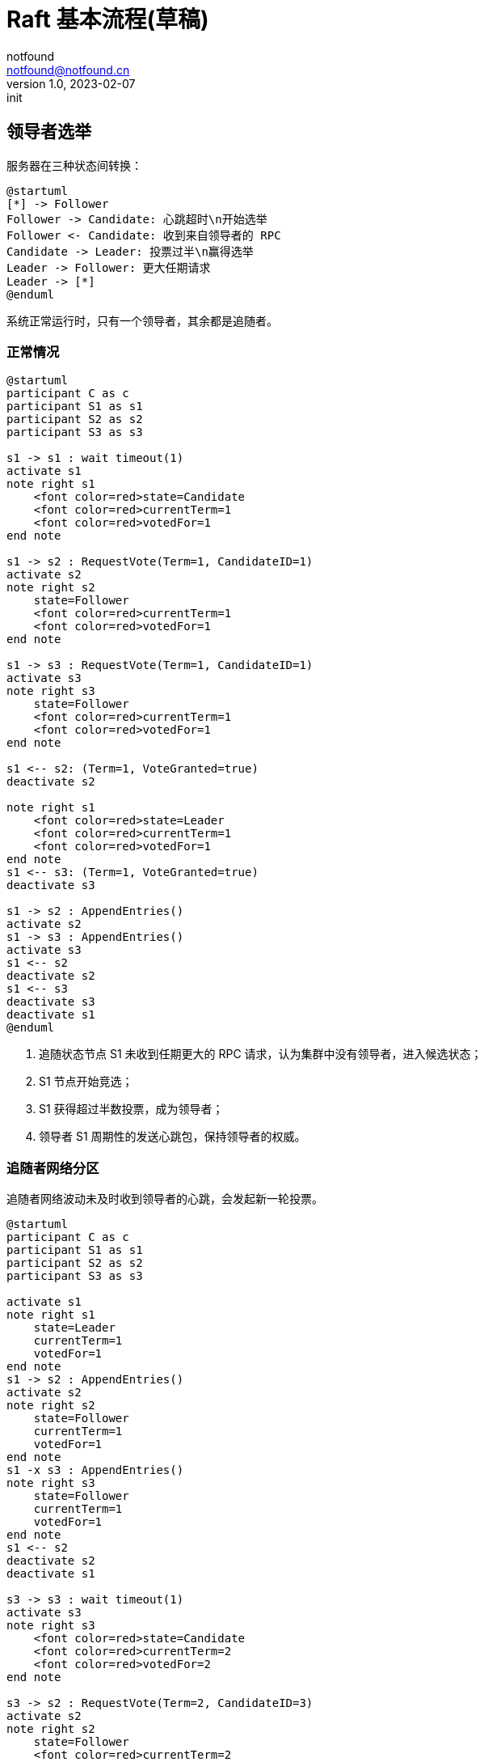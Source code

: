 = Raft 基本流程(草稿)
notfound <notfound@notfound.cn>
1.0, 2023-02-07: init

:page-slug: distribution-raft
:page-category: distribution

== 领导者选举

服务器在三种状态间转换：

[source,plantuml]
----
@startuml
[*] -> Follower
Follower -> Candidate: 心跳超时\n开始选举
Follower <- Candidate: 收到来自领导者的 RPC
Candidate -> Leader: 投票过半\n赢得选举
Leader -> Follower: 更大任期请求
Leader -> [*]
@enduml
----

系统正常运行时，只有一个领导者，其余都是追随者。

=== 正常情况

[source,plantuml]
----
@startuml
participant C as c
participant S1 as s1
participant S2 as s2
participant S3 as s3

s1 -> s1 : wait timeout(1)
activate s1
note right s1
    <font color=red>state=Candidate
    <font color=red>currentTerm=1
    <font color=red>votedFor=1
end note

s1 -> s2 : RequestVote(Term=1, CandidateID=1)
activate s2
note right s2
    state=Follower
    <font color=red>currentTerm=1
    <font color=red>votedFor=1
end note

s1 -> s3 : RequestVote(Term=1, CandidateID=1)
activate s3
note right s3
    state=Follower
    <font color=red>currentTerm=1
    <font color=red>votedFor=1
end note

s1 <-- s2: (Term=1, VoteGranted=true)
deactivate s2

note right s1
    <font color=red>state=Leader
    <font color=red>currentTerm=1
    <font color=red>votedFor=1
end note
s1 <-- s3: (Term=1, VoteGranted=true)
deactivate s3

s1 -> s2 : AppendEntries()
activate s2
s1 -> s3 : AppendEntries()
activate s3
s1 <-- s2
deactivate s2
s1 <-- s3
deactivate s3
deactivate s1
@enduml
----
1. 追随状态节点 S1 未收到任期更大的 RPC 请求，认为集群中没有领导者，进入候选状态；
2. S1 节点开始竞选；
3. S1 获得超过半数投票，成为领导者；
4. 领导者 S1 周期性的发送心跳包，保持领导者的权威。

=== 追随者网络分区

追随者网络波动未及时收到领导者的心跳，会发起新一轮投票。

[source,plantuml]
----
@startuml
participant C as c
participant S1 as s1
participant S2 as s2
participant S3 as s3

activate s1
note right s1
    state=Leader
    currentTerm=1
    votedFor=1
end note
s1 -> s2 : AppendEntries()
activate s2
note right s2
    state=Follower
    currentTerm=1
    votedFor=1
end note
s1 -x s3 : AppendEntries()
note right s3
    state=Follower
    currentTerm=1
    votedFor=1
end note
s1 <-- s2
deactivate s2
deactivate s1

s3 -> s3 : wait timeout(1)
activate s3
note right s3
    <font color=red>state=Candidate
    <font color=red>currentTerm=2
    <font color=red>votedFor=2
end note

s3 -> s2 : RequestVote(Term=2, CandidateID=3)
activate s2
note right s2
    state=Follower
    <font color=red>currentTerm=2
    <font color=red>votedFor=2
end note
s3 -x s1 : RequestVote(Term=2, CandidateID=3)
s3 <-- s2
deactivate s2
note right s3
    <font color=red>state=Leader
    <font color=red>currentTerm=2
    <font color=red>votedFor=2
end note

s3 -> s2 : AppendEntries()
activate s2
s3 -> s1 : AppendEntries()
activate s1
note right s1
    <font color=red>state=Follower
    <font color=red>currentTerm=2
    <font color=red>votedFor=2
end note
s3 <-- s2
deactivate s2
s3 <-- s1
deactivate s1
@enduml
----
1. 由于网络波动 S3 未收到 S1 的心跳包；
2. S3 等待心跳超时，于是 S3 发起新一轮的投票。但此时 S1 并未故障且为领导者；
3. S2 和 S3 投票通过，S3 被当选为新的领导者。 S1 由于网络故障，未收到 S1 发送的投票请求，状态依旧为领导者；
4. S1 收到 S3 发送的心跳，S1 被迫下台，修改状态为追随者。

极端情况，假设 S1 只能发送消息，无法接收消息和响应：

1. S1 为领导者，S2、S3 为追随者；
2. S3 无法收到领导者 S1 发送的心跳，于是发起新一轮的投票；
3. S3 竞选领导导致 S1 下台，但 S3 没有收到响应，无法得知自己的发起的投票已经通过，因此不会向其他节点发送心跳；
4. S1 等待心跳超时，发起新一轮的投票并成功当选领导；
5. 再次进入步骤 2

=== 领导者网络分区

TODO

== 日志复制

=== 正常情况

[source,plantuml]
----
@startuml
participant C as c
participant S1 as s1
participant S2 as s2
participant S3 as s3

activate c
c -> s1 : send(a)
activate s1
note right s1
    state=Leader
    currentTerm=1
    LeaderCommit=0
end note
s1 -> s1 : AppendEntries()

s1 -> s2 : AppendEntries(Term=1, LeaderID=1, PrevLogIndex=0, PrevLogTerm=0, Entries=[], LeaderCommit=0)
note right s2
    state=Follower
    currentTerm=1
    LeaderCommit=0
    <font color=red>log[1]=a
end note
activate s2

s1 -> s3 : AppendEntries(Term=1, LeaderID=1, PrevLogIndex=0, PrevLogTerm=0, Entries=[], LeaderCommit=0)
activate s3
note right s3
    state=Follower
    currentTerm=1
    LeaderCommit=0
    <font color=red>log[1]=a
end note
s1 <-- s2 : (Term=1, Success=true)
deactivate s2

note right s1
    state=Leader
    currentTerm=1
    <font color=red>LeaderCommit=1
end note
c <-- s1
s1 <-- s3 : (Term=1, Success=true)
deactivate s3
deactivate s1


c -> s1 : send(b)
activate s1
s1 -> s1 : AppendEntries()
s1 -> s2 : AppendEntries(Term=1, LeaderID=1, PrevLogIndex=0, PrevLogTerm=0, Entries=[], LeaderCommit=0)
activate s2
note right s2
    state=Follower
    currentTerm=1
    <font color=red>LeaderCommit=1
end note

s1 -> s3 : AppendEntries(Term=1, LeaderID=1, PrevLogIndex=0, PrevLogTerm=0, Entries=[], LeaderCommit=0)
activate s3
note right s3
    state=Follower
    currentTerm=1
    <font color=red>LeaderCommit=1
end note
s1 <-- s2 : (Term=1, Success=true)
deactivate s2
note right s1
    state=Leader
    currentTerm=1
    <font color=red>LeaderCommit=2
end note
s1 <-- s3 : (Term=1, Success=true)
deactivate s3
c <-- s1
deactivate s1

c -> s1 : send(c)
activate s1
s1 -> s1 : AppendEntries()
s1 -> s2 : AppendEntries(Term=1, LeaderID=1, PrevLogIndex=2, PrevLogTerm=1, LeaderCommit=2)
activate s2
note right s2
    state=Follower
    currentTerm=1
    <font color=red>LeaderCommit=2
end note

s1 -> s3 : AppendEntries(Term=1, LeaderID=1, PrevLogIndex=2, PrevLogTerm=1, LeaderCommit=2)
activate s3
note right s3
    state=Follower
    currentTerm=1
    <font color=red>LeaderCommit=2
end note
s1 <-- s2 : (Term=1, Success=true)
deactivate s2
note right s1
    state=Leader
    currentTerm=1
    <font color=red>LeaderCommit=3
end note
s1 <-- s3 : (Term=1, Success=true)
deactivate s3
c <-- s1
deactivate s1
deactivate c
@enduml
----

=== 追随者网络分区

[source,plantuml]
----
@startuml
participant C as c
participant S1 as s1
participant S2 as s2
participant S3 as s3

c -> s1 : send(d)
activate s1
s1 -> s1 : AppendEntries()
s1 -> s2 : AppendEntries(Term=1, LeaderID=1, PrevLogIndex=3, PrevLogTerm=1, LeaderCommit=3)
activate s2
note right s2
    state=Follower
    currentTerm=1
    <font color=red>LeaderCommit=3
end note
s1 <-- s2 : (Term=1, Success=true)
deactivate s2
c <-- s1
deactivate s1
note right s1
    state=Leader
    currentTerm=1
    <font color=red>LeaderCommit=4
end note

c -> s1 : send(e)
activate s1
s1 -> s1 : AppendEntries()
s1 -> s2 : AppendEntries(Term=1, LeaderID=1, PrevLogIndex=4, PrevLogTerm=1, LeaderCommit=4)
activate s2
note right s2
    state=Follower
    currentTerm=1
    <font color=red>LeaderCommit=4
end note
s1 <-- s2 : (Term=1, Success=true)
deactivate s2
c <-- s1
deactivate s1
note right s1
    state=Leader
    currentTerm=1
    <font color=red>LeaderCommit=5
end note

c -> s1 : send(f)
activate s1
s1 -> s1 : AppendEntries()
s1 -> s2 : AppendEntries(Term=1, LeaderID=1, PrevLogIndex=5, PrevLogTerm=1, LeaderCommit=5)
activate s2
note right s2
    state=Follower
    currentTerm=1
    <font color=red>LeaderCommit=5
end note
s1 <-- s2 : (Term=1, Success=true)
deactivate s2
c <-- s1
note right s1
    state=Leader
    currentTerm=1
    <font color=red>LeaderCommit=6
end note

s1 -> s3 : AppendEntries(Term=1, LeaderID=1, PrevLogIndex=5, PrevLogTerm=1, LeaderCommit=6)
activate s3
s1 <-- s3 : (Term=1, Success=false)
deactivate s3
s1 -> s3 : AppendEntries(Term=1, LeaderID=1, PrevLogIndex=4, PrevLogTerm=1, LeaderCommit=6)
activate s3
s1 <-- s3 : (Term=1, Success=false)
deactivate s3
s1 -> s3 : AppendEntries(Term=1, LeaderID=1, PrevLogIndex=3, PrevLogTerm=1, LeaderCommit=6)
activate s3
note right s3
    state=Leader
    currentTerm=1
    <font color=red>LeaderCommit=4
end note
s1 <-- s3 : (Term=1, Success=true)
deactivate s3

s1 -> s3 : AppendEntries(Term=1, LeaderID=1, PrevLogIndex=4, PrevLogTerm=1, LeaderCommit=6)
activate s3
note right s3
    state=Leader
    currentTerm=1
    <font color=red>LeaderCommit=5
end note
s1 <-- s3 : (Term=1, Success=true)
deactivate s3

s1 -> s3 : AppendEntries(Term=1, LeaderID=1, PrevLogIndex=5, PrevLogTerm=1, LeaderCommit=6)
activate s3
note right s3
    state=Leader
    currentTerm=1
    <font color=red>LeaderCommit=6
end note
s1 <-- s3 : (Term=1, Success=true)
deactivate s3

deactivate s1

@enduml
----

=== 领导者网络分区

TODO

== 参考

* https://book.douban.com/subject/35794814/[《深入理解分布式系统》]
* https://raft.github.io/
* https://zhuanlan.zhihu.com/p/32052223
